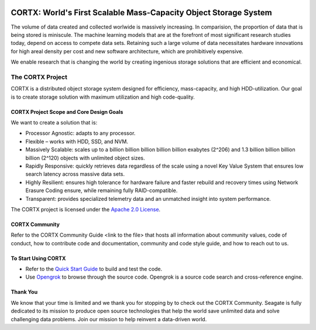 |license| |Codacy Badge| |codacy-analysis-cli|

.. image:: ../assets/images/cortx-logo.png

CORTX: World's First Scalable Mass-Capacity Object Storage System
==============================================================================

The volume of data created and collected worlwide is massively increasing. In comparision, the proportion of data that is being stored is miniscule. The machine learning models that are at the forefront of most significant research studies today, depend on access to compete data sets. Retaining such a large volume of data necessitates hardware innovations for high areal density per cost and new software architecture, which are prohibitively expensive. 

We enable research that is changing the world by creating ingenious storage solutions that are efficient and economical. 

.. image:: ../assets/images/at_risk_data.jpg

The CORTX Project
-----------------

CORTX is a distributed object storage system designed for efficiency, mass-capacity, and high HDD-utilization. Our goal is to create storage solution with maximum utilization and high code-quality. 

CORTX Project Scope and Core Design Goals
^^^^^^^^^^^^^^^^^^^^^^^^^^^^^^^^^^^^^^^^^

We want to create a solution that is:

- Processor Agnostic: adapts to any processor. 
  
- Flexible – works with HDD, SSD, and NVM.

- Massively Scalable: scales up to a billion billion billion billion billion exabytes (2^206) and 1.3 billion billion billion billion (2^120) objects with unlimited object sizes.

- Rapidly Responsive: quickly retrieves data regardless of the scale using a novel Key Value System that ensures low search latency across massive data sets.

- Highly Resilient: ensures high tolerance for hardware failure and faster rebuild and recovery times using Network Erasure Coding ensure, while remaining fully RAID-compatible.

- Transparent: provides specialized telemetry data and an unmatched insight into system performance.

The CORTX project is licensed under the `Apache 2.0 License <LICENSE.md>`__.

CORTX Community
^^^^^^^^^^^^^^^^^^^^^^^^

Refer to the CORTX Community Guide <link to the file> that hosts all information about community values, code of conduct, how to contribute code and documentation, community and code style guide, and how to reach out to us. 

To Start Using CORTX
^^^^^^^^^^^^^^^^^^^^^

- Refer to the `Quick Start Guide <QUICK_START.md>`__ to build and test the code.

- Use `Opengrok <http://ssc-vm-c-192.colo.seagate.com:8090/source/>`_ to browse through the source code. Opengrok is a source code search and cross-reference engine. 

Thank You
^^^^^^^^^^

We know that your time is limited and we thank you for stopping by to check out the CORTX Community. Seagate is fully dedicated to its mission to produce open source technologies that help the world save unlimited data and solve challenging data problems. Join our mission to help reinvent a data-driven world. 

.. |license| image:: https://img.shields.io/badge/License-Apache%202.0-blue.svg
   :target: https://github.com/Seagate/EOS-Sandbox/blob/master/LICENSE
.. |Codacy Badge| image:: https://api.codacy.com/project/badge/Grade/c099437792d44496b720a730ee4939ce
   :target: https://www.codacy.com?utm_source=github.com&utm_medium=referral&utm_content=Seagate/mero&utm_campaign=Badge_Grade
.. |codacy-analysis-cli| image:: https://github.com/Seagate/EOS-Sandbox/workflows/codacy-analysis-cli/badge.svg
